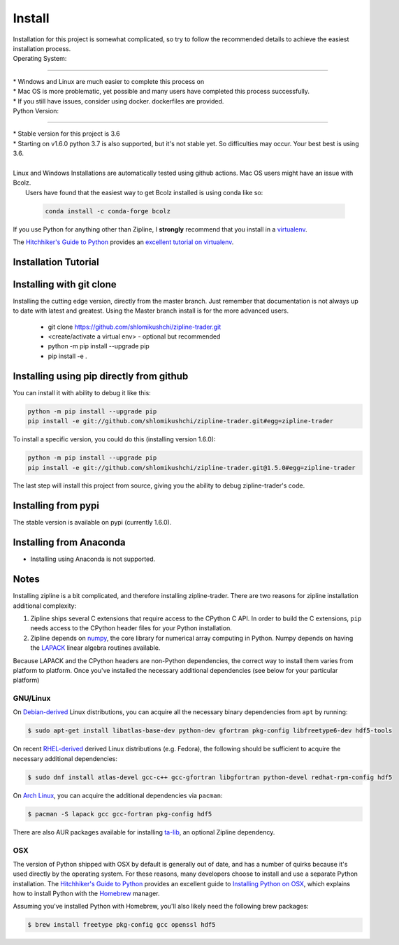 Install
=======
| Installation for this project is somewhat complicated, so try to follow the recommended details to achieve the easiest installation process.


| Operating System:
-----------------------

| * Windows and Linux are much easier to complete this process on
| * Mac OS is more problematic, yet possible and many users have completed this process successfully.
| * If you still have issues, consider using docker. dockerfiles are provided.


| Python Version:
-------------------------


| * Stable version for this project is 3.6
| * Starting on v1.6.0 python 3.7 is also supported, but it's not stable yet. So difficulties may occur. Your best best is using 3.6.
|
| Linux and Windows Installations are automatically tested using github actions. Mac OS users might have an issue with Bcolz.
|  Users have found that the easiest way to get Bcolz installed is using conda like so:

  .. code-block:: bash

     conda install -c conda-forge bcolz

| If you use Python for anything other than Zipline, I **strongly** recommend
  that you install in a `virtualenv <https://virtualenv.readthedocs.org/en/latest>`_.

The `Hitchhiker's Guide to Python`_ provides an `excellent tutorial on virtualenv
<https://docs.python-guide.org/en/latest/dev/virtualenvs/>`_.

Installation Tutorial
------------------------

.. raw:: html

    <iframe width="660" height="315" src="https://www.youtube.com/embed/gsUnCjl5mrg" frameborder="0"
    allow="accelerometer; autoplay; clipboard-write; encrypted-media; gyroscope; picture-in-picture"
    allowfullscreen></iframe>


Installing with git clone
--------------------------
Installing the cutting edge version, directly from the master branch. Just remember that documentation is not always up to date with latest and greatest.
Using the Master branch install is for the more advanced users.
 * git clone https://github.com/shlomikushchi/zipline-trader.git
 * <create/activate a virtual env> - optional but recommended
 * python -m pip install --upgrade pip
 * pip install -e .

Installing using pip directly from github
----------------------------------------------
You can install it with ability to debug it like this:

.. code-block:: bash

    python -m pip install --upgrade pip
    pip install -e git://github.com/shlomikushchi/zipline-trader.git#egg=zipline-trader

To install a specific version, you could do this (installing version 1.6.0):

.. code-block:: bash

    python -m pip install --upgrade pip
    pip install -e git://github.com/shlomikushchi/zipline-trader.git@1.5.0#egg=zipline-trader


The last step will install this project from source, giving you the ability to debug zipline-trader's code.

Installing from pypi
---------------------
The stable version is available on pypi (currently 1.6.0).


Installing from Anaconda
---------------------------
* Installing using Anaconda is not supported.


Notes
----------

Installing zipline is a bit complicated, and therefore installing zipline-trader.
There are two reasons for zipline installation additional complexity:

1. Zipline ships several C extensions that require access to the CPython C API.
   In order to build the C extensions, ``pip`` needs access to the CPython
   header files for your Python installation.

2. Zipline depends on `numpy <https://www.numpy.org/>`_, the core library for
   numerical array computing in Python.  Numpy depends on having the `LAPACK
   <https://www.netlib.org/lapack>`_ linear algebra routines available.

Because LAPACK and the CPython headers are non-Python dependencies, the correct
way to install them varies from platform to platform.
Once you've installed the necessary additional dependencies (see below for
your particular platform)

GNU/Linux
))))))))))))))))

On `Debian-derived`_ Linux distributions, you can acquire all the necessary
binary dependencies from ``apt`` by running:

.. code-block:: bash

   $ sudo apt-get install libatlas-base-dev python-dev gfortran pkg-config libfreetype6-dev hdf5-tools

On recent `RHEL-derived`_ derived Linux distributions (e.g. Fedora), the
following should be sufficient to acquire the necessary additional
dependencies:

.. code-block:: bash

   $ sudo dnf install atlas-devel gcc-c++ gcc-gfortran libgfortran python-devel redhat-rpm-config hdf5

On `Arch Linux`_, you can acquire the additional dependencies via ``pacman``:

.. code-block:: bash

   $ pacman -S lapack gcc gcc-fortran pkg-config hdf5

There are also AUR packages available for installing `ta-lib
<https://aur.archlinux.org/packages/ta-lib/>`_, an optional Zipline dependency.

OSX
))))))))))

The version of Python shipped with OSX by default is generally out of date, and
has a number of quirks because it's used directly by the operating system.  For
these reasons, many developers choose to install and use a separate Python
installation. The `Hitchhiker's Guide to Python`_ provides an excellent guide
to `Installing Python on OSX <https://docs.python-guide.org/en/latest/>`_, which
explains how to install Python with the `Homebrew`_ manager.

Assuming you've installed Python with Homebrew, you'll also likely need the
following brew packages:

.. code-block:: bash

   $ brew install freetype pkg-config gcc openssl hdf5

..

.. _`Debian-derived`: https://www.debian.org/misc/children-distros
.. _`RHEL-derived`: https://en.wikipedia.org/wiki/Red_Hat_Enterprise_Linux_derivatives
.. _`Arch Linux` : https://www.archlinux.org/
.. _`Hitchhiker's Guide to Python` : http://docs.python-guide.org/en/latest/
.. _`Homebrew` : http://brew.sh

